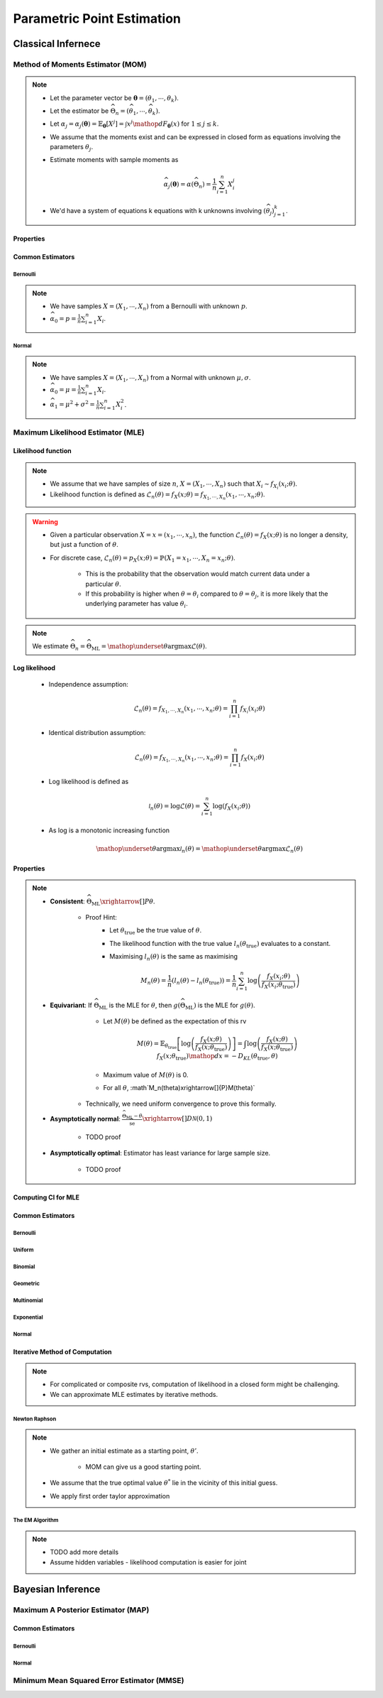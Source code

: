 ################################################################################
Parametric Point Estimation
################################################################################

********************************************************************************
Classical Infernece
********************************************************************************

Method of Moments Estimator (MOM)
================================================================================
.. note::
	* Let the parameter vector be :math:`\boldsymbol{\theta}=(\theta_1,\cdots,\theta_k)`.
	* Let the estimator be :math:`\widehat{\Theta}_n=(\widehat{\theta_1},\cdots,\widehat{\theta_k})`.
	* Let :math:`\alpha_j=\alpha_j({\boldsymbol{\theta}})=\mathbb{E}_{\boldsymbol{\theta}}[X^j]=\int x^j\mathop{dF_{\boldsymbol{\theta}}}(x)` for :math:`1\leq j\leq k`.
	* We assume that the moments exist and can be expressed in closed form as equations involving the parameters :math:`\theta_j`.
	* Estimate moments with sample moments as

		.. math:: \widehat{\alpha_j}({\boldsymbol{\theta}})=\alpha(\widehat{\Theta}_n)=\frac{1}{n}\sum_{i=1}^n X_i^j
	* We'd have a system of equations k equations with k unknowns involving :math:`(\widehat{\theta}_j)_{j=1}^k`.

Properties
--------------------------------------------------------------------------------
.. seealso::
	* **Consistent**: :math:`\widehat{\Theta}_n\xrightarrow[]{P}\boldsymbol{\theta}`
	* **Asymptotically normal**:

		* TODO write expression

Common Estimators
--------------------------------------------------------------------------------

Bernoulli
^^^^^^^^^^^^^^^^^^^^^^^^^^^^^^^^^^^^^^^^^^^^^^^^^^^^^^^^^^^^^^^^^^^^^^^^^^^^^^^^
.. note::
	* We have samples :math:`X=(X_1,\cdots,X_n)` from a Bernoulli with unknown :math:`p`.
	* :math:`\widehat{\alpha_0}=p=\frac{1}{n}\sum_{i=1}^n X_i`.

Normal
^^^^^^^^^^^^^^^^^^^^^^^^^^^^^^^^^^^^^^^^^^^^^^^^^^^^^^^^^^^^^^^^^^^^^^^^^^^^^^^^
.. note::
	* We have samples :math:`X=(X_1,\cdots,X_n)` from a Normal with unknown :math:`\mu,\sigma`.
	* :math:`\widehat{\alpha_0}=\mu=\frac{1}{n}\sum_{i=1}^n X_i`.
	* :math:`\widehat{\alpha_1}=\mu^2+\sigma^2=\frac{1}{n}\sum_{i=1}^n X^2_i`.

Maximum Likelihood Estimator (MLE)
================================================================================

Likelihood function
--------------------------------------------------------------------------------
.. note::
	* We assume that we have samples of size :math:`n`, :math:`X=(X_1,\cdots,X_n)` such that :math:`X_i\sim f_{X_i}(x_i; \theta)`.
	* Likelihood function is defined as :math:`\mathcal{L}_n(\theta)=f_X(x; \theta)=f_{X_1,\cdots,X_n}(x_1,\cdots,x_n;\theta)`.
	
.. warning::
	* Given a particular observation :math:`X=x=(x_1,\cdots,x_n)`, the function :math:`\mathcal{L}_n(\theta)=f_X(x; \theta)` is no longer a density, but just a function of :math:`\theta`.
	* For discrete case, :math:`\mathcal{L}_n(\theta)=p_X(x; \theta)=\mathbb{P}(X_1=x_1,\cdots,X_n=x_n;\theta)`.

		* This is the probability that the observation would match current data under a particular :math:`\theta`.
		* If this probability is higher when :math:`\theta=\theta_i` compared to :math:`\theta=\theta_j`, it is more likely that the underlying parameter has value :math:`\theta_i`.

.. note::
	We estimate :math:`\widehat{\Theta}_n=\widehat{\Theta}_{\text{ML}}=\mathop{\underset{\theta}{\mathrm{argmax}}}\mathcal{L}(\theta)`.
	
Log likelihood
--------------------------------------------------------------------------------
	* Independence assumption:

		.. math:: \mathcal{L}_n(\theta)=f_{X_1,\cdots,X_n}(x_1,\cdots,x_n;\theta)=\prod_{i=1}^n f_{X_i}(x_i;\theta)	

	* Identical distribution assumption: 

		.. math:: \mathcal{L}_n(\theta)=f_{X_1,\cdots,X_n}(x_1,\cdots,x_n;\theta)=\prod_{i=1}^n f_X(x_i;\theta)
	* Log likelihood is defined as

		.. math:: \mathcal{l}_n(\theta)=\log{\mathcal{L}(\theta)}=\sum_{i=1}^n \log(f_X(x_i;\theta))
	* As log is a monotonic increasing function

		.. math:: \mathop{\underset{\theta}{\mathrm{argmax}}}\mathcal{l}_n(\theta)=\mathop{\underset{\theta}{\mathrm{argmax}}}\mathcal{L}_n(\theta)

Properties
--------------------------------------------------------------------------------
.. note::
	* **Consistent**: :math:`\widehat{\Theta}_{\text{ML}}\xrightarrow[]{P}\theta`.

		* Proof Hint:
			* Let :math:`\theta_{\text{true}}` be the true value of :math:`\theta`.
			* The likelihood function with the true value :math:`l_n(\theta_{\text{true}})` evaluates to a constant.
			* Maximising :math:`l_n(\theta)` is the same as maximising 

				.. math:: M_n(\theta)=\frac{1}{n}\left(l_n(\theta)-l_n(\theta_{\text{true}})\right)=\frac{1}{n}\sum_{i=1}^n\log\left(\frac{f_X(x_i;\theta)}{f_X(x_i;\theta_{\text{true}})}\right)
	* **Equivariant**: If :math:`\widehat{\Theta}_{\text{ML}}` is the MLE for :math:`\theta`, then :math:`g(\widehat{\Theta}_{\text{ML}})` is the MLE for :math:`g(\theta)`.
			* Let :math:`M(\theta)` be defined as the expectation of this rv

				.. math:: M(\theta)=\mathbb{E}_{\theta_\text{true}}\left[\log\left(\frac{f_X(x;\theta)}{f_X(x;\theta_{\text{true}})}\right)\right]=\int\log\left(\frac{f_X(x;\theta)}{f_X(x;\theta_{\text{true}})}\right)f_X(x;\theta_{\text{true}})\mathop{dx}=-D_{KL}(\theta_{\text{true}},\theta)
			* Maximum value of :math:`M(\theta)` is 0.
			* For all :math:`\theta`, :math`M_n(\theta)\xrightarrow[]{P}M(\theta)`
		* Technically, we need uniform convergence to prove this formally.
	* **Asymptotically normal**: :math:`\frac{\widehat{\Theta}_{\text{ML}}-\theta}{\widehat{\text{se}}}\xrightarrow[]{D}\mathcal{N}(0,1)`

		* TODO proof
	* **Asymptotically optimal**: Estimator has least variance for large sample size.

		* TODO proof

Computing CI for MLE
--------------------------------------------------------------------------------

Common Estimators
--------------------------------------------------------------------------------

Bernoulli
^^^^^^^^^^^^^^^^^^^^^^^^^^^^^^^^^^^^^^^^^^^^^^^^^^^^^^^^^^^^^^^^^^^^^^^^^^^^^^^^

Uniform
^^^^^^^^^^^^^^^^^^^^^^^^^^^^^^^^^^^^^^^^^^^^^^^^^^^^^^^^^^^^^^^^^^^^^^^^^^^^^^^^

Binomial
^^^^^^^^^^^^^^^^^^^^^^^^^^^^^^^^^^^^^^^^^^^^^^^^^^^^^^^^^^^^^^^^^^^^^^^^^^^^^^^^

Geometric
^^^^^^^^^^^^^^^^^^^^^^^^^^^^^^^^^^^^^^^^^^^^^^^^^^^^^^^^^^^^^^^^^^^^^^^^^^^^^^^^

Multinomial
^^^^^^^^^^^^^^^^^^^^^^^^^^^^^^^^^^^^^^^^^^^^^^^^^^^^^^^^^^^^^^^^^^^^^^^^^^^^^^^^

Exponential
^^^^^^^^^^^^^^^^^^^^^^^^^^^^^^^^^^^^^^^^^^^^^^^^^^^^^^^^^^^^^^^^^^^^^^^^^^^^^^^^

Normal
^^^^^^^^^^^^^^^^^^^^^^^^^^^^^^^^^^^^^^^^^^^^^^^^^^^^^^^^^^^^^^^^^^^^^^^^^^^^^^^^

Iterative Method of Computation
--------------------------------------------------------------------------------
.. note::
	* For complicated or composite rvs, computation of likelihood in a closed form might be challenging. 
	* We can approximate MLE estimates by iterative methods.

Newton Raphson
^^^^^^^^^^^^^^^^^^^^^^^^^^^^^^^^^^^^^^^^^^^^^^^^^^^^^^^^^^^^^^^^^^^^^^^^^^^^^^^^
.. note::
	* We gather an initial estimate as a starting point, :math:`\theta'`.

		* MOM can give us a good starting point.
	* We assume that the true optimal value :math:`\theta^*` lie in the vicinity of this initial guess.
	* We apply first order taylor approximation

The EM Algorithm
^^^^^^^^^^^^^^^^^^^^^^^^^^^^^^^^^^^^^^^^^^^^^^^^^^^^^^^^^^^^^^^^^^^^^^^^^^^^^^^^
.. note::
	* TODO add more details
	* Assume hidden variables - likelihood computation is easier for joint

********************************************************************************
Bayesian Inference
********************************************************************************

Maximum A Posterior Estimator (MAP)
================================================================================

Common Estimators
--------------------------------------------------------------------------------

Bernoulli
^^^^^^^^^^^^^^^^^^^^^^^^^^^^^^^^^^^^^^^^^^^^^^^^^^^^^^^^^^^^^^^^^^^^^^^^^^^^^^^^

Normal
^^^^^^^^^^^^^^^^^^^^^^^^^^^^^^^^^^^^^^^^^^^^^^^^^^^^^^^^^^^^^^^^^^^^^^^^^^^^^^^^

Minimum Mean Squared Error Estimator (MMSE)
================================================================================
